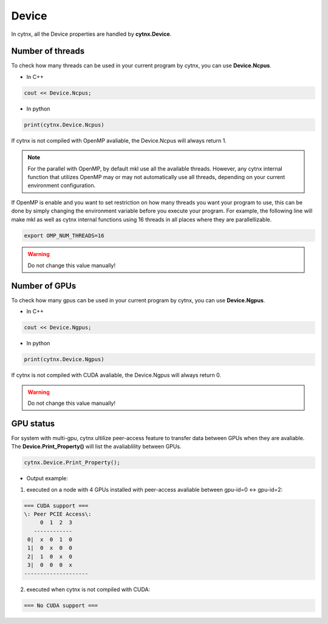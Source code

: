 
Device
--------------

In cytnx, all the Device properties are handled by **cytnx.Device**. 


Number of threads
********************
To check how many threads can be used in your current program by cytnx, you can use **Device.Ncpus**. 

* In C++

.. code-block:: c++
    
    cout << Device.Ncpus;


* In python

.. code-block:: python

    print(cytnx.Device.Ncpus)



If cytnx is not compiled with OpenMP avaliable, the Device.Ncpus will always return 1.


.. Note::

    For the parallel with OpenMP, by default mkl use all the available threads. 
    However, any cytnx internal function that utilizes OpenMP may or may not automatically use all threads, depending on your current environment configuration. 


If OpenMP is enable and you want to set restriction on how many threads you want your program to use, this can be done by simply changing the environment variable before you execute your program. For example, the following line will make mkl as well as cytnx internal functions using 16 threads in all places where they are parallellizable. 

.. code-block:: console
    
    export OMP_NUM_THREADS=16



.. Warning::

    Do not change this value manually! 


Number of GPUs
********************
To check how many gpus can be used in your current program by cytnx, you can use **Device.Ngpus**. 

* In C++

.. code-block:: c++

    cout << Device.Ngpus;


* In python

.. code-block:: python

    print(cytnx.Device.Ngpus)


If cytnx is not compiled with CUDA avaliable, the Device.Ngpus will always return 0.


.. Warning::

    Do not change this value manually! 


GPU status
*********************
For system with multi-gpu, cytnx ultilize peer-access feature to transfer data between GPUs when they are avaliable. The **Device.Print_Property()** will list the avaliablility between GPUs.


.. code-block:: python 

    cytnx.Device.Print_Property();


* Output example: 

1. executed on a node with 4 GPUs installed with peer-access avaliable between gpu-id=0 <-> gpu-id=2:

.. code-block:: text
    
    === CUDA support ===
    \: Peer PCIE Access\:
         0  1  2  3
       ------------
     0|  x  0  1  0
     1|  0  x  0  0
     2|  1  0  x  0
     3|  0  0  0  x
    --------------------

    
2. executed when cytnx is not compiled with CUDA:

.. code-block:: text

    === No CUDA support ===







